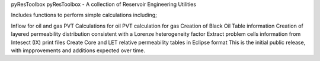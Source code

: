 pyResToolbox
pyResToolbox - A collection of Reservoir Engineering Utilities

Includes functions to perform simple calculations including;

Inflow for oil and gas
PVT Calculations for oil
PVT calculation for gas
Creation of Black Oil Table information
Creation of layered permeability distribution consistent with a Lorenze heterogeneity factor
Extract problem cells information from Intesect (IX) print files
Create Core and LET relative permeability tables in Eclipse format
This is the initial public release, with impprovements and additions expected over time.

